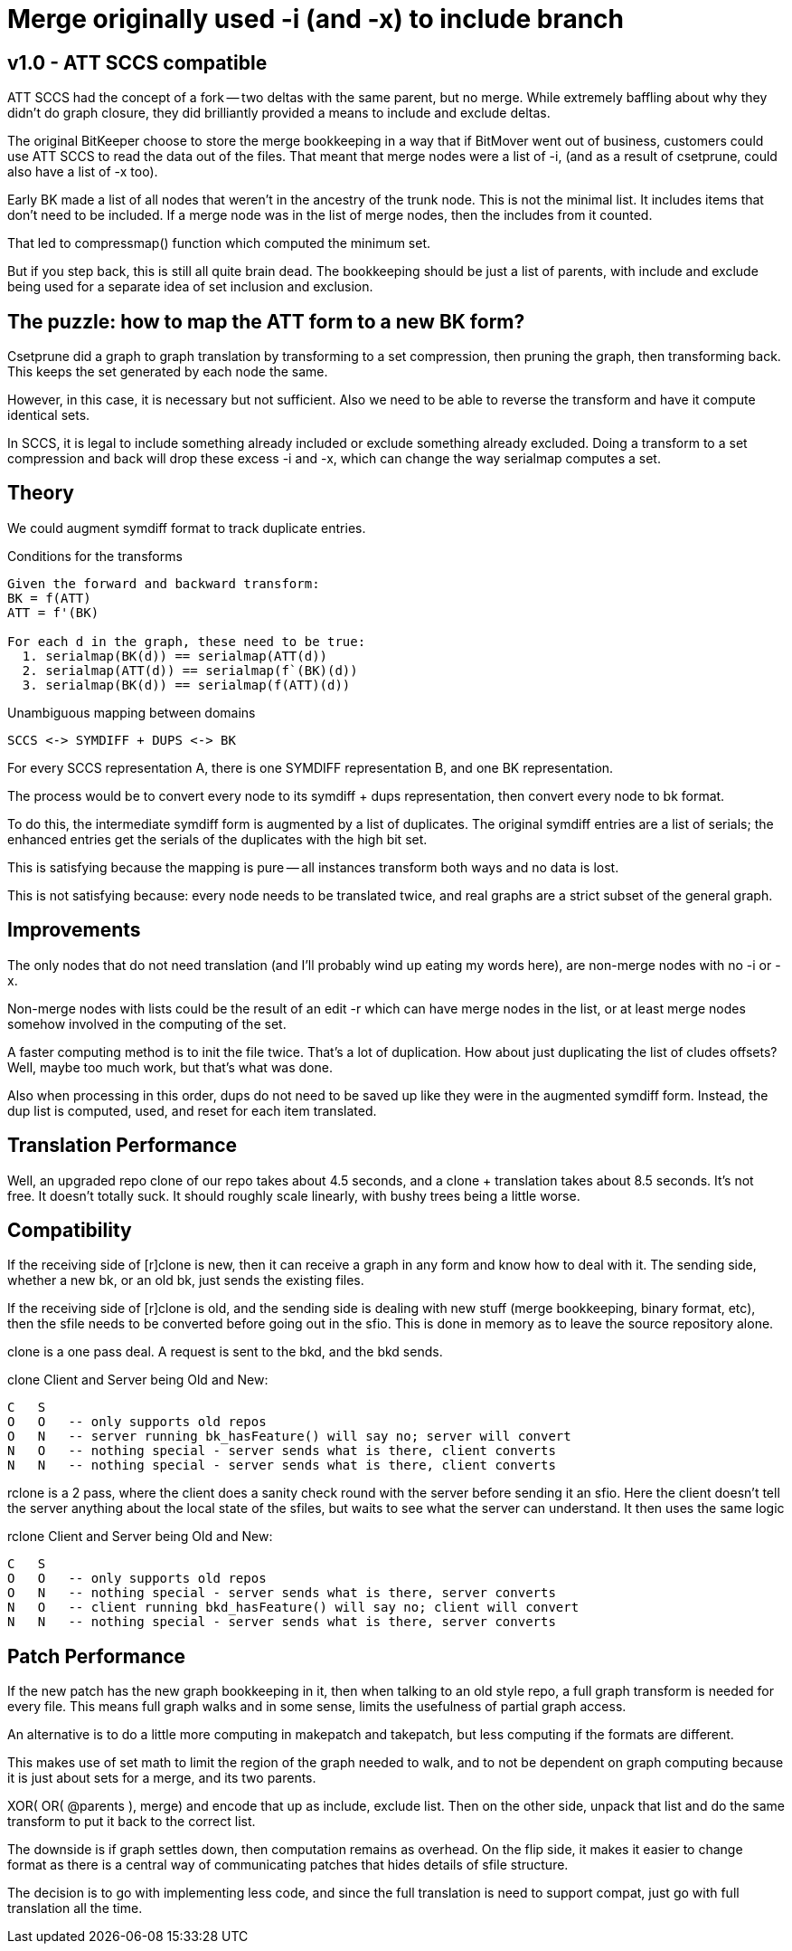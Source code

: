 Merge originally used -i (and -x) to include branch
===================================================

v1.0 - ATT SCCS compatible
--------------------------
ATT SCCS had the concept of a fork -- two deltas with the same parent,
but no merge.  While extremely baffling about why they didn't do graph
closure, they did brilliantly provided a means to include and exclude
deltas.

The original BitKeeper choose to store the merge bookkeeping in a way
that if BitMover went out of business, customers could use ATT SCCS
to read the data out of the files.  That meant that merge nodes were
a list of -i, (and as a result of csetprune, could also have a list
of -x too).

Early BK made a list of all nodes that weren't in the ancestry of
the trunk node.  This is not the minimal list.  It includes items
that don't need to be included.  If a merge node was in the list
of merge nodes, then the includes from it counted.  

That led to compressmap() function which computed the minimum set.

But if you step back, this is still all quite brain dead.  The bookkeeping
should be just a list of parents, with include and exclude being used
for a separate idea of set inclusion and exclusion.

The puzzle: how to map the ATT form to a new BK form?
-----------------------------------------------------
Csetprune did a graph to graph translation by transforming
to a set compression, then pruning the graph, then transforming
back.  This keeps the set generated by each node the same.

However, in this case, it is necessary but not sufficient.
Also we need to be able to reverse the transform and have
it compute identical sets.

In SCCS, it is legal to include something already included
or exclude something already excluded.  Doing a transform
to a set compression and back will drop these excess -i and -x,
which can change the way serialmap computes a set.

Theory
------
We could augment symdiff format to track duplicate entries.

.Conditions for the transforms
----
Given the forward and backward transform:
BK = f(ATT)
ATT = f'(BK)

For each d in the graph, these need to be true:
  1. serialmap(BK(d)) == serialmap(ATT(d))
  2. serialmap(ATT(d)) == serialmap(f`(BK)(d))
  3. serialmap(BK(d)) == serialmap(f(ATT)(d))
----

.Unambiguous mapping between domains
----
SCCS <-> SYMDIFF + DUPS <-> BK
----

For every SCCS representation A, there is one SYMDIFF representation B,
and one BK representation.

The process would be to convert every node to its symdiff + dups
representation, then convert every node to bk format.

To do this, the intermediate symdiff form is augmented by a list
of duplicates.  The original symdiff entries are a list of serials;
the enhanced entries get the serials of the duplicates with the high
bit set.

This is satisfying because the mapping is pure -- all instances
transform both ways and no data is lost.

This is not satisfying because: every node needs to be translated twice,
and real graphs are a strict subset of the general graph.

Improvements
------------
The only nodes that do not need translation (and I'll probably wind
up eating my words here), are non-merge nodes with no -i or -x.

Non-merge nodes with lists could be the result of an edit -r which
can have merge nodes in the list, or at least merge nodes somehow
involved in the computing of the set.

A faster computing method is to init the file twice.  That's a lot
of duplication.  How about just duplicating the list of cludes offsets?
Well, maybe too much work, but that's what was done.

Also when processing in this order, dups do not need to be saved up
like they were in the augmented symdiff form.  Instead, the dup list
is computed, used, and reset for each item translated.

Translation Performance
-----------------------
Well, an upgraded repo clone of our repo takes about 4.5 seconds,
and a clone + translation takes about 8.5 seconds.  It's not free.
It doesn't totally suck.  It should roughly scale linearly, with
bushy trees being a little worse.

Compatibility
-------------
If the receiving side of [r]clone is new, then it can receive a graph
in any form and know how to deal with it.  The sending side, whether
a new bk, or an old bk, just sends the existing files.

If the receiving side of [r]clone is old, and the sending side is
dealing with new stuff (merge bookkeeping, binary format, etc), then
the sfile needs to be converted before going out in the sfio.  This
is done in memory as to leave the source repository alone.

clone is a one pass deal.  A request is sent to the bkd, and the
bkd sends.

.clone Client and Server being Old and New:
----
C   S
O   O	-- only supports old repos
O   N   -- server running bk_hasFeature() will say no; server will convert
N   O   -- nothing special - server sends what is there, client converts
N   N   -- nothing special - server sends what is there, client converts
----

rclone is a 2 pass, where the client does a sanity check round with
the server before sending it an sfio.  Here the client doesn't tell
the server anything about the local state of the sfiles, but waits
to see what the server can understand.  It then uses the same logic

.rclone Client and Server being Old and New:
----
C   S
O   O	-- only supports old repos
O   N   -- nothing special - server sends what is there, server converts
N   O   -- client running bkd_hasFeature() will say no; client will convert
N   N   -- nothing special - server sends what is there, server converts
----

Patch Performance
-----------------
If the new patch has the new graph bookkeeping in it, then
when talking to an old style repo, a full graph transform
is needed for every file.  This means full graph walks and
in some sense, limits the usefulness of partial graph access.

An alternative is to do a little more computing in makepatch
and takepatch, but less computing if the formats are different.

This makes use of set math to limit the region of the graph needed
to walk, and to not be dependent on graph computing because it is
just about sets for a merge, and its two parents.

XOR( OR( @parents ), merge) and encode that up as include, exclude
list.  Then on the other side, unpack that list and do the same
transform to put it back to the correct list.

The downside is if graph settles down, then computation remains
as overhead.  On the flip side, it makes it easier to change format
as there is a central way of communicating patches that hides details
of sfile structure.

The decision is to go with implementing less code, and since the
full translation is need to support compat, just go with full
translation all the time.
